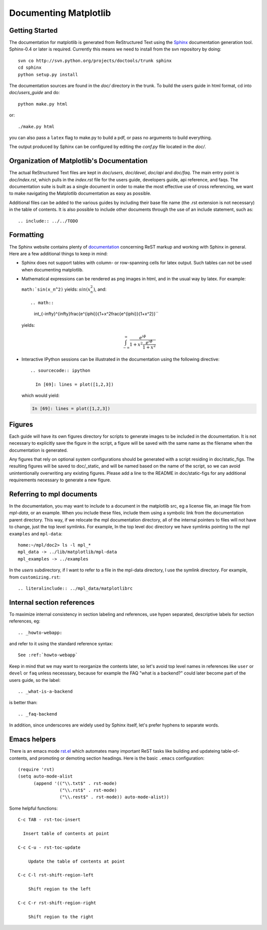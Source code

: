 .. _documenting-matplotlib:

**********************
Documenting Matplotlib
**********************

Getting Started
===============

The documentation for matplotlib is generated from ReStructured Text
using the Sphinx_ documentation generation tool. Sphinx-0.4 or later
is required. Currently this means we need to install from the svn
repository by doing::

  svn co http://svn.python.org/projects/doctools/trunk sphinx
  cd sphinx
  python setup.py install

.. _Sphinx: http://sphinx.pocoo.org/

The documentation sources are found in the `doc/` directory in the trunk.
To build the users guide in html format, cd into `doc/users_guide` and do::

  python make.py html

or::

  ./make.py html

you can also pass a ``latex`` flag to make.py to build a pdf, or pass no
arguments to build everything.

The output produced by Sphinx can be configured by editing the `conf.py`
file located in the `doc/`.

Organization of Matplotlib's Documentation
==========================================

The actual ReStructured Text files are kept in `doc/users`, `doc/devel`,
`doc/api` and `doc/faq`. The main entry point is `doc/index.rst`, which pulls
in the `index.rst` file for the users guide, developers guide, api reference,
and faqs. The documentation suite is built as a single document in order to
make the most effective use of cross referencing, we want to make navigating
the Matplotlib documentation as easy as possible.

Additional files can be added to the various guides by including their base
file name (the .rst extension is not necessary) in the table of contents.
It is also possible to include other documents through the use of an include
statement, such as::

  .. include:: ../../TODO

Formatting
==========

The Sphinx website contains plenty of documentation_ concerning ReST markup and
working with Sphinx in general. Here are a few additional things to keep in mind:

* Sphinx does not support tables with column- or row-spanning cells for
  latex output. Such tables can not be used when documenting matplotlib.

* Mathematical expressions can be rendered as png images in html, and in
  the usual way by latex. For example:

  ``math:`sin(x_n^2)`` yields: :math:`sin(x_n^2)`, and::

  .. math::

     \int_{-\infty}^{\infty}\frac{e^{i\phi}}{1+x^2\frac{e^{i\phi}}{1+x^2}}``

  yields:

  .. math::

    \int_{-\infty}^{\infty}\frac{e^{i\phi}}{1+x^2\frac{e^{i\phi}}{1+x^2}}

* Interactive IPython sessions can be illustrated in the documentation using
  the following directive::

    .. sourcecode:: ipython

      In [69]: lines = plot([1,2,3])

  which would yield:

  .. sourcecode:: ipython

    In [69]: lines = plot([1,2,3])

.. _documentation: http://sphinx.pocoo.org/contents.html


Figures
=======

Each guide will have its own figures directory for scripts to generate images
to be included in the dcoumentation. It is not necessary to explicitly save
the figure in the script, a figure will be saved with the same name as the
filename when the documentation is generated.

Any figures that rely on optional system configurations should be generated
with a script residing in doc/static_figs. The resulting figures will be saved
to doc/_static, and will be named based on the name of the script, so we can
avoid unintentionally overwriting any existing figures. Please add a line to
the README in doc/static-figs for any additional requirements necessary to
generate a new figure.

.. _referring-to-mpl-docs:

Referring to mpl documents
==========================

In the documentation, you may want to include to a document in the
matplotlib src, eg a license file, an image file from `mpl-data`, or an
example.  When you include these files, include them using a symbolic
link from the documentation parent directory.  This way, if we
relocate the mpl documentation directory, all of the internal pointers
to files will not have to change, just the top level symlinks.  For
example, In the top level doc directory we have symlinks pointing to
the mpl ``examples`` and ``mpl-data``::

    home:~/mpl/doc2> ls -l mpl_*
    mpl_data -> ../lib/matplotlib/mpl-data
    mpl_examples -> ../examples


In the `users` subdirectory, if I want to refer to a file in the mpl-data
directory, I use the symlink directory.  For example, from
``customizing.rst``::

   .. literalinclude:: ../mpl_data/matplotlibrc


.. _internal-section-refs:

Internal section references
===========================

To maximize internal consistency in section labeling and references,
use hypen separated, descriptive labels for section references, eg::

    .. _howto-webapp:

and refer to it using  the standard reference syntax::

    See :ref:`howto-webapp`

Keep in mind that we may want to reorganize the contents later, so
let's avoid top level names in references like ``user`` or ``devel``
or ``faq`` unless necesssary, because for example the FAQ "what is a
backend?" could later become part of the users guide, so the label::

    .. _what-is-a-backend

is better than::

    .. _faq-backend

In addition, since underscores are widely used by Sphinx itself, let's prefer
hyphens to separate words.

.. _emacs-helpers:

Emacs helpers
=============

There is an emacs mode `rst.el
<http://docutils.sourceforge.net/tools/editors/emacs/rst.el>`_ which
automates many important ReST tasks like building and updateing
table-of-contents, and promoting or demoting section headings.  Here
is the basic ``.emacs`` configuration::

    (require 'rst)
    (setq auto-mode-alist
          (append '(("\\.txt$" . rst-mode)
                    ("\\.rst$" . rst-mode)
                    ("\\.rest$" . rst-mode)) auto-mode-alist))


Some helpful functions::

    C-c TAB - rst-toc-insert

      Insert table of contents at point
    
    C-c C-u - rst-toc-update

        Update the table of contents at point

    C-c C-l rst-shift-region-left

        Shift region to the left

    C-c C-r rst-shift-region-right

        Shift region to the right

